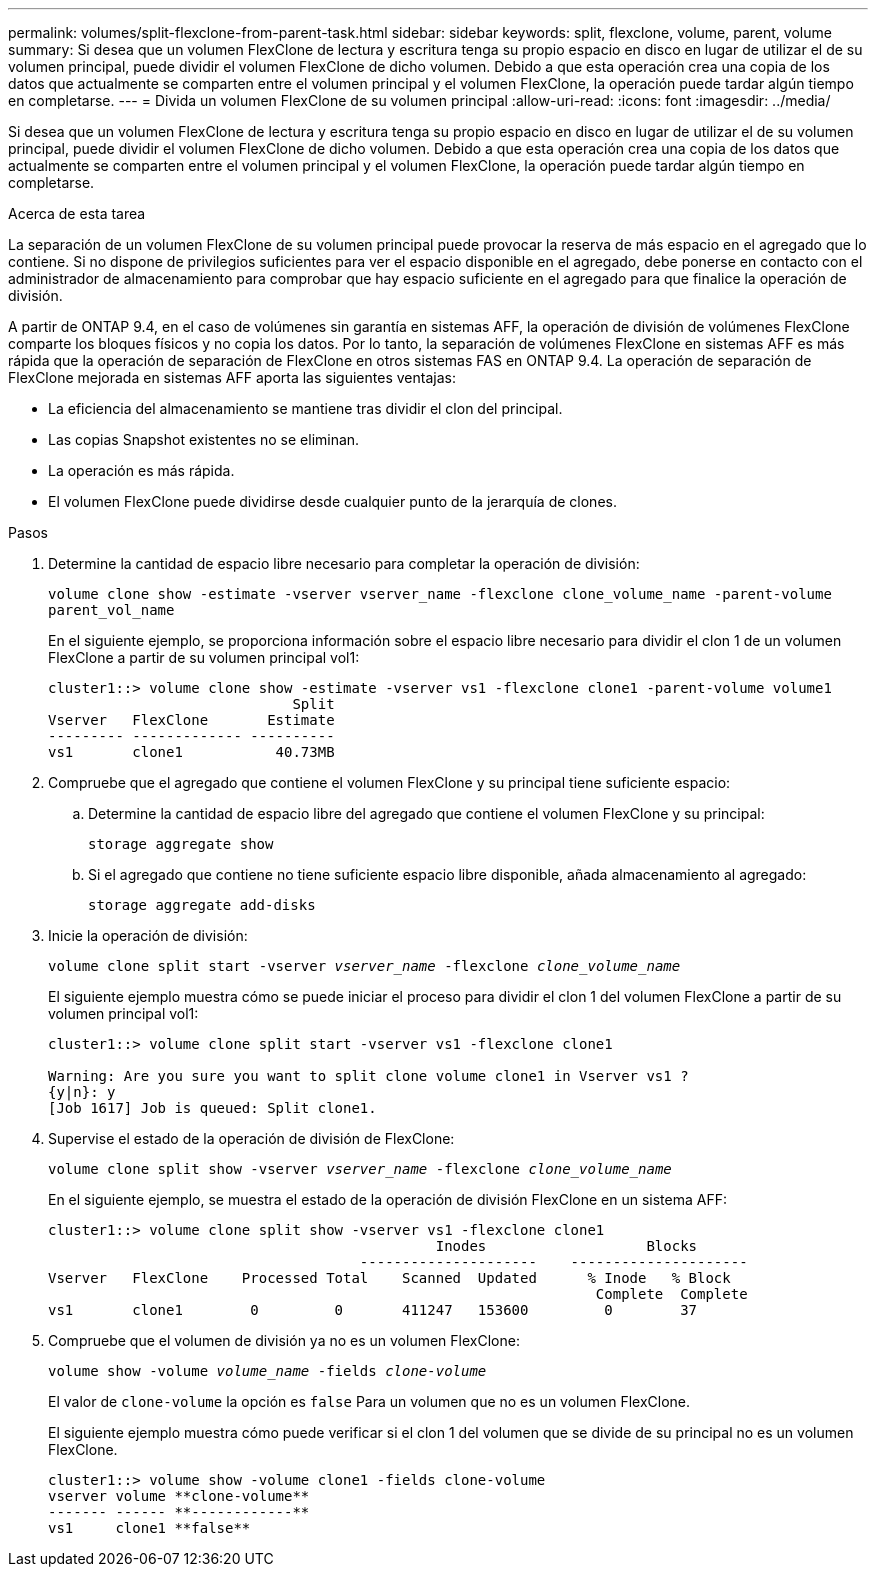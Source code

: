 ---
permalink: volumes/split-flexclone-from-parent-task.html 
sidebar: sidebar 
keywords: split, flexclone, volume, parent, volume 
summary: Si desea que un volumen FlexClone de lectura y escritura tenga su propio espacio en disco en lugar de utilizar el de su volumen principal, puede dividir el volumen FlexClone de dicho volumen. Debido a que esta operación crea una copia de los datos que actualmente se comparten entre el volumen principal y el volumen FlexClone, la operación puede tardar algún tiempo en completarse. 
---
= Divida un volumen FlexClone de su volumen principal
:allow-uri-read: 
:icons: font
:imagesdir: ../media/


[role="lead"]
Si desea que un volumen FlexClone de lectura y escritura tenga su propio espacio en disco en lugar de utilizar el de su volumen principal, puede dividir el volumen FlexClone de dicho volumen. Debido a que esta operación crea una copia de los datos que actualmente se comparten entre el volumen principal y el volumen FlexClone, la operación puede tardar algún tiempo en completarse.

.Acerca de esta tarea
La separación de un volumen FlexClone de su volumen principal puede provocar la reserva de más espacio en el agregado que lo contiene. Si no dispone de privilegios suficientes para ver el espacio disponible en el agregado, debe ponerse en contacto con el administrador de almacenamiento para comprobar que hay espacio suficiente en el agregado para que finalice la operación de división.

A partir de ONTAP 9.4, en el caso de volúmenes sin garantía en sistemas AFF, la operación de división de volúmenes FlexClone comparte los bloques físicos y no copia los datos. Por lo tanto, la separación de volúmenes FlexClone en sistemas AFF es más rápida que la operación de separación de FlexClone en otros sistemas FAS en ONTAP 9.4. La operación de separación de FlexClone mejorada en sistemas AFF aporta las siguientes ventajas:

* La eficiencia del almacenamiento se mantiene tras dividir el clon del principal.
* Las copias Snapshot existentes no se eliminan.
* La operación es más rápida.
* El volumen FlexClone puede dividirse desde cualquier punto de la jerarquía de clones.


.Pasos
. Determine la cantidad de espacio libre necesario para completar la operación de división:
+
`volume clone show -estimate -vserver vserver_name -flexclone clone_volume_name -parent-volume parent_vol_name`

+
En el siguiente ejemplo, se proporciona información sobre el espacio libre necesario para dividir el clon 1 de un volumen FlexClone a partir de su volumen principal vol1:

+
[listing]
----
cluster1::> volume clone show -estimate -vserver vs1 -flexclone clone1 -parent-volume volume1
                             Split
Vserver   FlexClone       Estimate
--------- ------------- ----------
vs1       clone1           40.73MB
----
. Compruebe que el agregado que contiene el volumen FlexClone y su principal tiene suficiente espacio:
+
.. Determine la cantidad de espacio libre del agregado que contiene el volumen FlexClone y su principal:
+
`storage aggregate show`

.. Si el agregado que contiene no tiene suficiente espacio libre disponible, añada almacenamiento al agregado:
+
`storage aggregate add-disks`



. Inicie la operación de división:
+
`volume clone split start -vserver _vserver_name_ -flexclone _clone_volume_name_`

+
El siguiente ejemplo muestra cómo se puede iniciar el proceso para dividir el clon 1 del volumen FlexClone a partir de su volumen principal vol1:

+
[listing]
----
cluster1::> volume clone split start -vserver vs1 -flexclone clone1

Warning: Are you sure you want to split clone volume clone1 in Vserver vs1 ?
{y|n}: y
[Job 1617] Job is queued: Split clone1.
----
. Supervise el estado de la operación de división de FlexClone:
+
`volume clone split show -vserver _vserver_name_ -flexclone _clone_volume_name_`

+
En el siguiente ejemplo, se muestra el estado de la operación de división FlexClone en un sistema AFF:

+
[listing]
----
cluster1::> volume clone split show -vserver vs1 -flexclone clone1
                                              Inodes                   Blocks
                                     ---------------------    ---------------------
Vserver   FlexClone    Processed Total    Scanned  Updated      % Inode   % Block
                                                                 Complete  Complete
vs1       clone1        0         0       411247   153600         0        37
----
. Compruebe que el volumen de división ya no es un volumen FlexClone:
+
`volume show -volume _volume_name_ -fields _clone-volume_`

+
El valor de `clone-volume` la opción es `false` Para un volumen que no es un volumen FlexClone.

+
El siguiente ejemplo muestra cómo puede verificar si el clon 1 del volumen que se divide de su principal no es un volumen FlexClone.

+
[listing]
----
cluster1::> volume show -volume clone1 -fields clone-volume
vserver volume **clone-volume**
------- ------ **------------**
vs1     clone1 **false**
----

